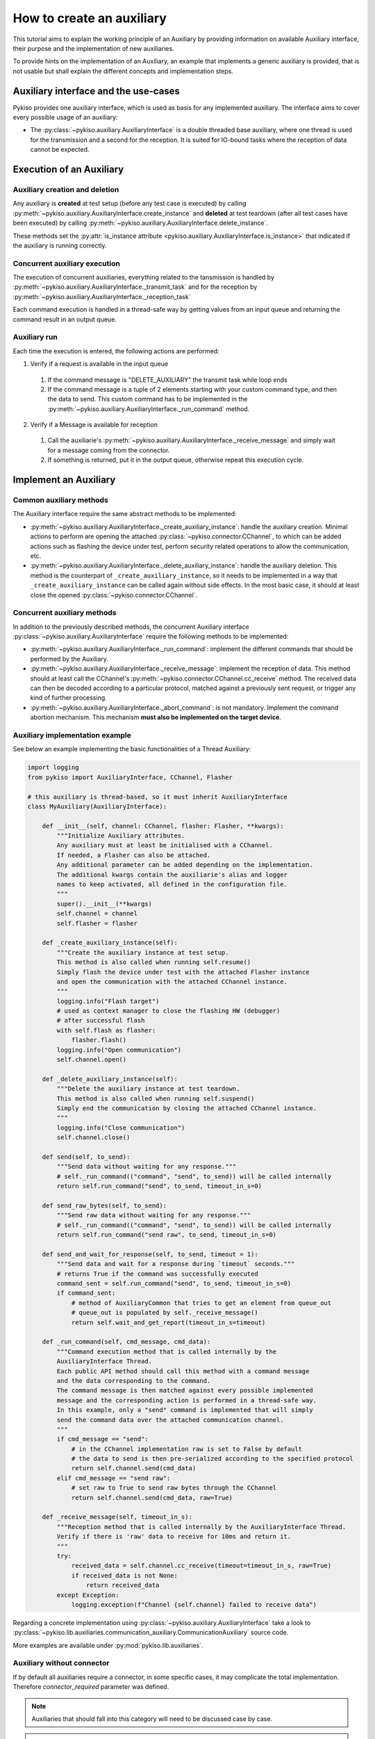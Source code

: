 .. _how_to_create_aux:

How to create an auxiliary
==========================

This tutorial aims to explain the working principle of an Auxiliary by
providing information on available Auxiliary interface, their purpose
and the implementation of new auxiliaries.

To provide hints on the implementation of an Auxiliary, an example that
implements a generic auxiliary is provided, that is not usable but shall
explain the different concepts and implementation steps.

Auxiliary interface and the use-cases
~~~~~~~~~~~~~~~~~~~~~~~~~~~~~~~~~~~~~~~~~~~~~~~~~~~~~~

Pykiso provides one auxiliary interface, which is used as basis for
any implemented auxiliary. The interface aims to cover every
possible usage of an auxiliary:

- The :py:class:`~pykiso.auxiliary.AuxiliaryInterface`
  is a double threaded base auxiliary, where one thread is used for the transmission
  and a second for the reception. It is suited for IO-bound tasks where
  the reception of data cannot be expected.

Execution of an Auxiliary
~~~~~~~~~~~~~~~~~~~~~~~~~

Auxiliary creation and deletion
^^^^^^^^^^^^^^^^^^^^^^^^^^^^^^^

Any auxiliary is **created** at test setup (before any test case is executed) by calling :py:meth:`~pykiso.auxiliary.AuxiliaryInterface.create_instance`
and **deleted** at test teardown (after all test cases have been executed) by calling :py:meth:`~pykiso.auxiliary.AuxiliaryInterface.delete_instance`.

These methods set the :py:attr:`is_instance attribute <pykiso.auxiliary.AuxiliaryInterface.is_instance>` that
indicated if the auxiliary is running correctly.

Concurrent auxiliary execution
^^^^^^^^^^^^^^^^^^^^^^^^^^^^^^

The execution of concurrent auxiliaries, everything related to the tansmission is handled by
:py:meth:`~pykiso.auxiliary.AuxiliaryInterface._transmit_task` and for the reception
by :py:meth:`~pykiso.auxiliary.AuxiliaryInterface._reception_task`

Each command execution is handled in a thread-safe way by getting values from an input queue and
returning the command result in an output queue.

Auxiliary run
^^^^^^^^^^^^^

Each time the execution is entered, the following actions are performed:

1. Verify if a request is available in the input queue

  #. If the command message is "DELETE_AUXILIARY" the transmit task while loop ends

  #. If the command message is a tuple of 2 elements starting with your custom command type, and then the data to send. This custom command has to be implemented in the :py:meth:`~pykiso.auxiliary.AuxiliaryInterface._run_command` method.

2. Verify if a Message is available for reception

  #. Call the auxiliarie's :py:meth:`~pykiso.auxiliary.AuxiliaryInterface._receive_message` and simply wait for a message coming from the connector.

  #. If something is returned, put it in the output queue, otherwise repeat this execution cycle.

Implement an Auxiliary
~~~~~~~~~~~~~~~~~~~~~~

Common auxiliary methods
^^^^^^^^^^^^^^^^^^^^^^^^

The Auxiliary interface require the same abstract methods
to be implemented:

- :py:meth:`~pykiso.auxiliary.AuxiliaryInterface._create_auxiliary_instance`:
  handle the auxiliary creation. Minimal actions to perform are
  opening the attached :py:class:`~pykiso.connector.CChannel`, to which can be added actions such as flashing the device under test,
  perform security related operations to allow the communication, etc.
- :py:meth:`~pykiso.auxiliary.AuxiliaryInterface._delete_auxiliary_instance`:
  handle the auxiliary deletion. This method is the counterpart of
  ``_create_auxiliary_instance``, so it needs to be implemented in a way that ``_create_auxiliary_instance``
  can be called again without side effects. In the most basic case, it should at least close the opened :py:class:`~pykiso.connector.CChannel`.

Concurrent auxiliary methods
^^^^^^^^^^^^^^^^^^^^^^^^^^^^

In addition to the previously described methods, the concurrent Auxiliary
interface :py:class:`~pykiso.auxiliary.AuxiliaryInterface` require
the following methods to be implemented:

- :py:meth:`~pykiso.auxiliary.AuxiliaryInterface._run_command`: implement the different commands that should be performed by the Auxiliary.
- :py:meth:`~pykiso.auxiliary.AuxiliaryInterface._receive_message`: implement the reception of data. This method should at least call the CChannel's
  :py:meth:`~pykiso.connector.CChannel.cc_receive` method. The received data can then be decoded according to a particular protocol, matched
  against a previously sent request, or trigger any kind of further processing.

- :py:meth:`~pykiso.auxiliary.AuxiliaryInterface._abort_command`: is not mandatory. Implement the command abortion mechanism. This mechanism **must also be implemented
  on the target device**.

.. _aux-tutorial-example:

Auxiliary implementation example
^^^^^^^^^^^^^^^^^^^^^^^^^^^^^^^^

See below an example implementing the basic functionalities of a Thread Auxiliary:

.. code:: python

    import logging
    from pykiso import AuxiliaryInterface, CChannel, Flasher

    # this auxiliary is thread-based, so it must inherit AuxiliaryInterface
    class MyAuxiliary(AuxiliaryInterface):

        def __init__(self, channel: CChannel, flasher: Flasher, **kwargs):
            """Initialize Auxiliary attributes.
            Any auxiliary must at least be initialised with a CChannel.
            If needed, a Flasher can also be attached.
            Any additional parameter can be added depending on the implementation.
            The additional kwargs contain the auxiliarie's alias and logger
            names to keep activated, all defined in the configuration file.
            """
            super().__init__(**kwargs)
            self.channel = channel
            self.flasher = flasher

        def _create_auxiliary_instance(self):
            """Create the auxiliary instance at test setup.
            This method is also called when running self.resume()
            Simply flash the device under test with the attached Flasher instance
            and open the communication with the attached CChannel instance.
            """
            logging.info("Flash target")
            # used as context manager to close the flashing HW (debugger)
            # after successful flash
            with self.flash as flasher:
                flasher.flash()
            logging.info("Open communication")
            self.channel.open()

        def _delete_auxiliary_instance(self):
            """Delete the auxiliary instance at test teardown.
            This method is also called when running self.suspend()
            Simply end the communication by closing the attached CChannel instance.
            """
            logging.info("Close communication")
            self.channel.close()

        def send(self, to_send):
            """Send data without waiting for any response."""
            # self._run_command(("command", "send", to_send)) will be called internally
            return self.run_command("send", to_send, timeout_in_s=0)

        def send_raw_bytes(self, to_send):
            """Send raw data without waiting for any response."""
            # self._run_command(("command", "send", to_send)) will be called internally
            return self.run_command("send raw", to_send, timeout_in_s=0)

        def send_and_wait_for_response(self, to_send, timeout = 1):
            """Send data and wait for a response during `timeout` seconds."""
            # returns True if the command was successfully executed
            command_sent = self.run_command("send", to_send, timeout_in_s=0)
            if command_sent:
                # method of AuxiliaryCommon that tries to get an element from queue_out
                # queue_out is populated by self._receive_message()
                return self.wait_and_get_report(timeout_in_s=timeout)

        def _run_command(self, cmd_message, cmd_data):
            """Command execution method that is called internally by the
            AuxiliaryInterface Thread.
            Each public API method should call this method with a command message
            and the data corresponding to the command.
            The command message is then matched against every possible implemented
            message and the corresponding action is performed in a thread-safe way.
            In this example, only a "send" command is implemented that will simply
            send the command data over the attached communication channel.
            """
            if cmd_message == "send":
                # in the CChannel implementation raw is set to False by default
                # the data to send is then pre-serialized according to the specified protocol
                return self.channel.send(cmd_data)
            elif cmd_message == "send raw":
                # set raw to True to send raw bytes through the CChannel
                return self.channel.send(cmd_data, raw=True)

        def _receive_message(self, timeout_in_s):
            """Reception method that is called internally by the AuxiliaryInterface Thread.
            Verify if there is 'raw' data to receive for 10ms and return it.
            """
            try:
                received_data = self.channel.cc_receive(timeout=timeout_in_s, raw=True)
                if received_data is not None:
                    return received_data
            except Exception:
                logging.exception(f"Channel {self.channel} failed to receive data")

Regarding a concrete implementation using :py:class:`~pykiso.auxiliary.AuxiliaryInterface`
take a look to :py:class:`~pykiso.lib.auxiliaries.communication_auxiliary.CommunicationAuxiliary` source code.

More examples are available under :py:mod:`pykiso.lib.auxiliaries`.

.. _aux_without_connector:

Auxiliary without connector
^^^^^^^^^^^^^^^^^^^^^^^^^^^

If by default all auxiliaries require a connector, in some specific cases,
it may complicate the total implementation. Therefore `connector_required`
parameter was defined.

.. note::
    Auxiliaries that should fall into this category will need to be discussed
    case by case.

.. warning::
    Auxiliaries entering this category will raise an error if a connector is indeed
    assigned to it in the .yaml. Hybrid cases do not exist.

See below an example of an auxiliary without connector:

.. code:: python

  class ExampleAuxiliary(AuxiliaryInterface):
    """Example auxiliary without a connector"""

    def __init__(self) -> None:
      """Initialize the auxiliary"""
      super().__init__(connector_required=False)


See below for an example of its yaml config file:

.. code:: yaml

  auxiliaries:
    aux1:
      config: null
      type: pykiso.lib.auxiliaries.example_auxiliary:ExampleAuxiliary

  test_suite_list:
  - suite_dir: test_suite_1
    test_filter_pattern: '*.py'
    test_suite_id: 1
